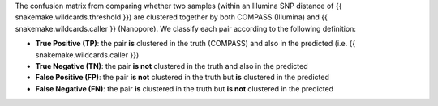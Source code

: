 The confusion matrix from comparing whether two samples (within an Illumina SNP distance of {{ snakemake.wildcards.threshold }})
are clustered together by both COMPASS (Illumina) and {{ snakemake.wildcards.caller }} (Nanopore). We classify each pair
according to the following definition:

- **True Positive (TP)**: the pair **is** clustered in the truth (COMPASS) and also in the predicted (i.e. {{ snakemake.wildcards.caller }})
- **True Negative (TN)**:  the pair **is not** clustered in the truth and also in the predicted
- **False Positive (FP)**: the pair **is not** clustered in the truth but **is** clustered in the predicted
- **False Negative (FN)**: the pair **is** clustered in the truth but **is not** clustered in the predicted